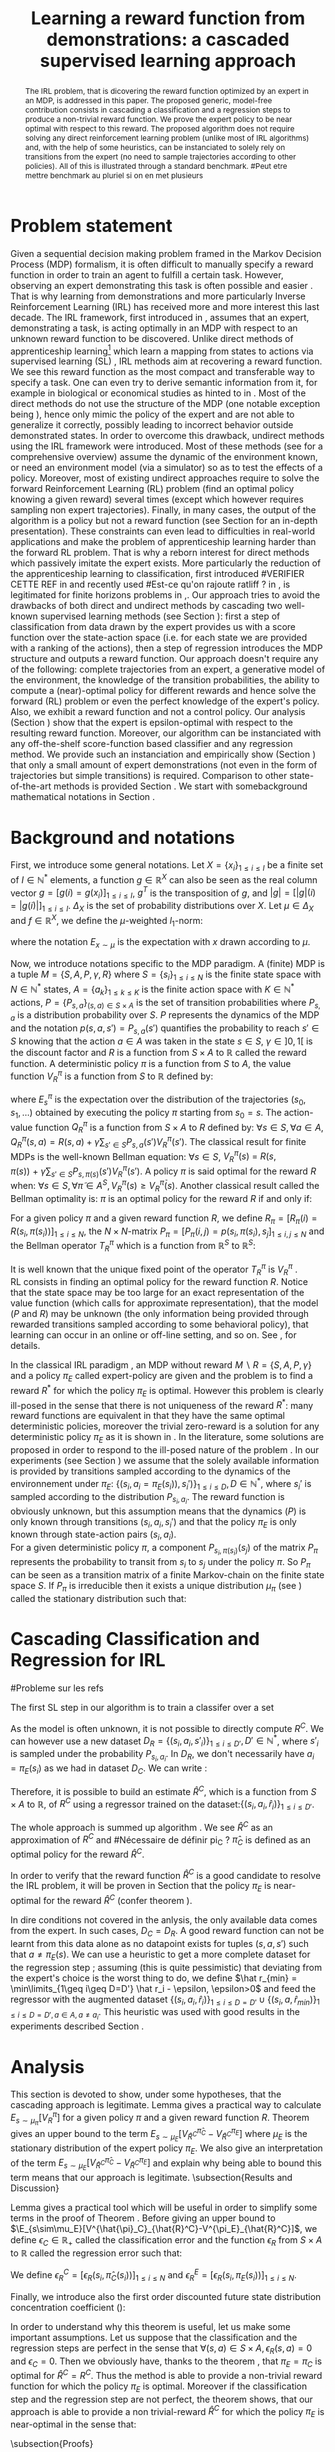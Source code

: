 #+TITLE:Learning a reward function from demonstrations: a cascaded supervised learning approach
#+OPTIONS: toc:nil
#+LaTeX_Header: \usepackage{nips12submit_e,times}
#+LaTeX_Header: \usepackage{makeidx}  % allows for indexgeneration
#+LaTeX_Header: % For figures
#+LaTeX_Header: \usepackage{graphicx} % more modern
#+LaTeX_Header: %\usepackage[latin1]{inputenc}
#+LaTeX_Header: %\usepackage[francais]{babel}
#+LaTeX_Header: \usepackage{subfigure}
#+LaTeX_Header: \usepackage{tabularx}
#+LaTeX_Header: \usepackage{mathtools}
#+LaTeX_Header: \usepackage{amsmath}
#+LaTeX_Header: \usepackage{amssymb}
#+LaTeX_Header: \usepackage{amsthm}
#+LaTeX_Header: \newtheorem{definition}{Definition}
#+LaTeX_Header: \newtheorem{theorem}{Theorem}
#+LaTeX_Header: \newtheorem{lemma}{Lemma}
#+LaTeX_Header: \newtheorem{remark}{Remark}
#+LaTeX_Header: \usepackage{dsfont}
#+LaTeX_Header: \usepackage{algorithm}
#+LaTeX_Header: \usepackage{algorithmic}
#+LaTeX_Header: \usepackage{hyperref}
#+LaTeX_Header: \hypersetup{
#+LaTeX_Header:     colorlinks,%
#+LaTeX_Header:     citecolor=black,%
#+LaTeX_Header:     filecolor=black,%
#+LaTeX_Header:     linkcolor=black,%
#+LaTeX_Header:     urlcolor=black
#+LaTeX_Header: }
#+LaTeX_Header: \mathtoolsset{showonlyrefs=true}
#+LaTeX_Header: \newtheorem{hypo}{Hypothesis}
#+LaTeX_Header: \newcommand{\argmax}{\operatorname*{argmax}}
#+LaTeX_Header: \newcommand{\argmin}{\operatorname*{argmin}}
#+LaTeX_Header: \newcommand{\arginf}{\operatorname*{arginf}}
#+LaTeX_Header: \newcommand{\minp}{\operatorname*{min_+}}
#+LaTeX_Header: \newcommand{\Ker}{\operatorname*{Ker}}
#+LaTeX_Header: \newcommand{\trace}{\operatorname*{trace}}
#+LaTeX_Header: \newcommand{\cov}{\operatorname{cov}}
#+LaTeX_Header: \newcommand{\card}{\operatorname*{Card}}
#+LaTeX_Header: \newcommand{\vect}{\operatorname*{Vect}}
#+LaTeX_Header: \newcommand{\var}{\operatorname{Var}}
#+LaTeX_Header: \newcommand{\diag}{\operatorname{diag}}
#+LaTeX_Header: \newcommand{\erf}{\operatorname{erf}}
#+LaTeX_Header: \newcommand{\bound}{\operatorname*{bound}}
#+LaTeX_Header: \newcommand{\vpi}{\operatorname{VPI}}
#+LaTeX_Header: \newcommand{\gn}{\operatorname{Gain}}
#+LaTeX_Header: \newcommand{\p}{\operatorname{Pr}}
#+LaTeX_Header: \newcommand{\mlp}{\operatorname{MLP}}
#+LaTeX_Header: \newcommand*\tto[2]{\smash{\mathop{\longrightarrow}\limits_{#1}^{#2}}}
#+LaTeX_Header: \newcommand*\ntto[2]{\smash{\mathop{\nrightarrow}\limits_{#1}^{#2}}}
#+LaTeX_Header: \newcommand{\X}{\mathbf{X}}
#+LaTeX_Header: \newcommand{\Q}{\mathbf{Q}}
#+LaTeX_Header: \newcommand{\A}{\mathbf{A}}
#+LaTeX_Header: \newcommand{\Z}{\mathbf{Z}}
#+LaTeX_Header: \newcommand{\Y}{\mathbf{Y}}
#+LaTeX_Header: \newcommand{\E}{\mathbf{E}}
#+LaTeX_Header: \newcommand{\K}{\mathbf{K}}
#+LaTeX_Header: \newcommand{\F}{\mathcal{F}}
#+LaTeX_Header: \newcommand{\R}{\mathbf{R}}
#+LaTeX_Header: \newcommand{\ba}{\mathbf{a}}
#+LaTeX_Header: \newcommand{\bb}{\mathbf{b}}
#+LaTeX_Header: \newcommand{\bc}{\mathbf{c}}
#+LaTeX_Header: \newcommand{\bd}{\mathbf{d}}
#+LaTeX_Header: \newcommand{\be}{\mathbf{e}}
#+LaTeX_Header: \newcommand{\af}{\mathbf{f}}
#+LaTeX_Header: \newcommand{\bg}{\mathbf{g}}
#+LaTeX_Header: \newcommand{\bh}{\mathbf{h}}
#+LaTeX_Header: \newcommand{\bi}{\mathbf{i}}
#+LaTeX_Header: \newcommand{\bj}{\mathbf{j}}
#+LaTeX_Header: \newcommand{\bk}{\mathbf{k}}
#+LaTeX_Header: \newcommand{\bl}{\mathbf{l}}
#+LaTeX_Header: \newcommand{\bm}{\mathbf{m}}
#+LaTeX_Header: \newcommand{\bn}{\mathbf{n}}
#+LaTeX_Header: \newcommand{\bo}{\mathbf{o}}
#+LaTeX_Header: \newcommand{\bp}{\mathbf{p}}
#+LaTeX_Header: \newcommand{\bq}{\mathbf{q}}
#+LaTeX_Header: \newcommand{\br}{\mathbf{r}}
#+LaTeX_Header: \newcommand{\bs}{\mathbf{s}}
#+LaTeX_Header: \newcommand{\bt}{\mathbf{t}}
#+LaTeX_Header: \newcommand{\bu}{\mathbf{u}}
#+LaTeX_Header: \newcommand{\bv}{\mathbf{v}}
#+LaTeX_Header: \newcommand{\bw}{\mathbf{w}}
#+LaTeX_Header: \newcommand{\bx}{\mathbf{x}}
#+LaTeX_Header: \newcommand{\by}{\mathbf{y}}
#+LaTeX_Header: \newcommand{\bz}{\mathbf{z}}
#+LaTeX_Header: \newcommand{\ma}{\mathbf{A}}
#+LaTeX_Header: \newcommand{\mb}{\mathbf{B}}
#+LaTeX_Header: \newcommand{\mc}{\mathbf{C}}
#+LaTeX_Header: \newcommand{\md}{\mathbf{D}}
#+LaTeX_Header: \newcommand{\me}{\mathbf{E}}
#+LaTeX_Header: \newcommand{\mf}{\mathbf{F}}
#+LaTeX_Header: \newcommand{\mg}{\mathbf{G}}
#+LaTeX_Header: \newcommand{\mh}{\mathbf{H}}
#+LaTeX_Header: \newcommand{\mi}{\mathbf{I}}
#+LaTeX_Header: \newcommand{\mj}{\mathbf{J}}
#+LaTeX_Header: \newcommand{\mk}{\mathbf{K}}
#+LaTeX_Header: \newcommand{\ml}{\mathbf{L}}
#+LaTeX_Header: \newcommand{\mm}{\mathbf{M}}
#+LaTeX_Header: \newcommand{\mn}{\mathbf{N}}
#+LaTeX_Header: \newcommand{\mo}{\mathbf{O}}
#+LaTeX_Header: \newcommand{\Mp}{\mathbf{P}}
#+LaTeX_Header: \newcommand{\mq}{\mathbf{Q}}
#+LaTeX_Header: \newcommand{\mr}{\mathbf{R}}
#+LaTeX_Header: \newcommand{\ms}{\mathbf{S}}
#+LaTeX_Header: \newcommand{\mt}{\mathbf{T}}
#+LaTeX_Header: \newcommand{\Mu}{\mathbf{U}}
#+LaTeX_Header: \newcommand{\mv}{\mathbf{V}}
#+LaTeX_Header: \newcommand{\mw}{\mathbf{W}}
#+LaTeX_Header: \newcommand{\mx}{\mathbf{X}}
#+LaTeX_Header: \newcommand{\my}{\mathbf{Y}}
#+LaTeX_Header: \newcommand{\mz}{\mathbf{Z}}
#+LaTeX_Header: \newcommand{\tphi}{\tilde{\Phi}}
#+LaTeX_Header: \newcommand{\espace}{\text{ }}
#+LaTeX_Header: \newcommand{\x}{\mathbf{x}}
#+LaTeX_Header: \newcommand{\s}{\mathbf{s}}
#+LaTeX_Header: \newcommand{\n}{\mathbf{n}}
#+LaTeX_Header: \newcommand{\y}{\mathbf{y}}
#+LaTeX_Header: \newcommand{\I}{\mathbf{I}}
#+LaTeX_Header: \newcommand{\rr}{\mathbf{r}}
#+LaTeX_Header: \newcommand{\0}{\mathbf{0}}
#+LaTeX_Header: \newcommand{\1}{\mathbf{1}}
#+LaTeX_Header: \newcommand{\am}{{\mathcal{A}_m}}
#+LaTeX_Header: \newcommand{\amj}{{\mathcal{A}_m^{+j}}}
#+LaTeX_Header: \newcommand{\sgn}{\operatorname{sgn}}
#+LaTeX_Header: \title{Learning a reward function from demonstrations: a cascaded supervised
#+LaTeX_Header: learning approach}
#+LaTeX_Header: \author{Edouard Klein$^{1,2}$\\
#+LaTeX_Header:  1. ABC Team\\
#+LaTeX_Header:  LORIA-CNRS, France.
#+LaTeX_Header: \And Bilal Piot$^{2}$\\
#+LaTeX_Header:  2. Supélec-Metz Campus\\
#+LaTeX_Header:  MaLIS Research group, France\\
#+LaTeX_Header: \And Matthieu Geist$^1$\\
#+LaTeX_Header: \texttt{prenom.nom@supelec.fr}\\
#+LaTeX_Header: \And Olivier Pietquin$^{2,3}$\\
#+LaTeX_Header: 3. UMI 2958 CNRS\\
#+LaTeX_Header: GeorgiaTech, France
#+LaTeX_Header: }
#+LaTeX_Header: 
#+LaTeX_Header: % The \author macro works with any number of authors. There are two commands
#+LaTeX_Header: % used to separate the names and addresses of multiple authors: \And and \AND.
#+LaTeX_Header: %
#+LaTeX_Header: % Using \And between authors leaves it to \LaTeX{} to determine where to break
#+LaTeX_Header: % the lines. Using \AND forces a linebreak at that point. So, if \LaTeX{}
#+LaTeX_Header: % puts 3 of 4 authors names on the first line, and the last on the second
#+LaTeX_Header: % line, try using \AND instead of \And before the third author name.
#+LaTeX_Header: 
#+LaTeX_Header: \newcommand{\fix}{\marginpar{FIX}}
#+LaTeX_Header: \newcommand{\new}{\marginpar{NEW}}
#+LaTeX_Header: 
#+LaTeX_Header: 


#+begin_abstract
The IRL problem, that is dicovering the reward function optimized by an expert in an MDP, is addressed in this paper. The proposed generic, model-free contribution consists in cascading a classification and a regression steps to produce a non-trivial reward function. We prove the expert policy to be near optimal with respect to this reward. The proposed algorithm does not require solving any direct reinforcement learning problem (unlike most of IRL algorithms) and, with the help of some heuristics, can be instanciated to solely rely on transitions from the expert (no need to sample trajectories according to other policies). All of this is illustrated through a standard benchmark.
#Peut etre mettre benchmark au pluriel si on en met plusieurs
#+end_abstract
* Problem statement
#+begin_comment
  - [X] RL is getting a policy from a reward
  - [X] But defining a good reward can be difficult
  - [X] An expert that intuitively optimizes a good reward may provide a solution to this problem
  - [X] One can try to imitate an expert. Some people call it Learnign from demonstration.
  - [X] One can more precisely try to imitate the expert's policy in an MDP (apprenticeship learning)
  - [X] We do IRL because we want to extract the reward function (biological or economicakl nspiration, succinct description of a task, transfer learning)
  - [X] IRL has been seen as a way to do apprenticeshipe learning
  - [X] Our algorithm begins like an apprenticeship learning algorithm by using a score function based classifier to imitate the expert
  - [X] But we introduce the structure of the MDP in a second supervised learning step, namely a regression step.
  - [X] The whole algorithm has some interesting properties (better than others)
  - [X] The reward has some properties (analysis)
  - [X] With some heuristics as illustrated in the experiment, we even have more properties (better than others)
This reward function is seen as the most succinct description of the task, allowing for task transfer from the expert to an agent with potentially different abilities. 
#+end_comment

Given a sequential decision making problem framed in the Markov Decision Process (MDP) formalism, it is often difficult to manually specify a reward function in order to train an agent to fulfill a certain task. However, observing an expert demonstrating this task is often possible and easier \cite{russell1998learning}. That is why learning from demonstrations and more particularly Inverse Reinforcement Learning (IRL) has received more and more interest this last decade. The IRL framework, first introduced in \cite{russell1998learning,ng2000algorithms}, assumes that an expert, demonstrating a task, is acting optimally in an MDP with respect to an unknown reward function to be discovered. Unlike direct methods of apprenticeship learning[fn:: The definition of apprenticeship learning we use is a restriction of learning from demonstration to MDP settings, where the output of the algorithm is a control policy.] which learn a mapping from states to actions via supervised learning (SL) \cite{atkeson1997robot,pomerleau1989alvinn}, IRL methods aim at recovering a reward function. We see this reward function as the most compact and transferable way to specify a task. One can even try to derive semantic information from it, for example in biological or economical studies as hinted to in \cite{russell1998learning}.
Most of the direct methods do not use the structure of the MDP (one notable exception being \cite{melo2010learning}), hence only mimic the policy of the expert and are not able to generalize it correctly, possibly leading to incorrect behavior outside demonstrated states.
In order to overcome this drawback, undirect methods using the IRL framework \cite{abbeel2004apprenticeship} were introduced. Most of these methods (see \cite{neu2009training} for a comprehensive overview) assume the dynamic of the environment known, or need an environment model (via a simulator) so as to test the effects of a policy. Moreover, most of existing undirect approaches require to solve the forward Reinforcement Learning (RL) problem (find an optimal policy knowing a given reward) several times (except  \cite{boularias2011relative} which however requires sampling non expert trajectories).
Finally, in many cases, the output of the algorithm is a policy but not a reward function (see Section \ref{section: related work} for an in-depth presentation). These constraints can even lead to difficulties in real-world applications and make the problem of apprenticeship learning harder than the forward RL problem. That is why a reborn interest for direct methods which passively imitate the expert exists. More particularly the reduction of the apprenticeship learning to classification, first introduced 
#VERIFIER CETTE REF
in \cite{zadrozny2003cost}
and recently used 
#Est-ce qu'on rajoute ratliff ?
in \cite{melo2010learning}, is legitimated for finite horizons problems in \cite{syed2010reduction},\cite{ross2010efficient}.
Our approach tries to avoid the drawbacks of both direct and undirect methods by cascading two well-known supervised learning methods (see Section \ref{section: Cascading}): first a step of classification from data drawn by the expert provides us with a score function over the state-action space (i.e. for each state we are provided with a ranking of the actions), then a step of regression introduces the MDP structure and outputs a reward function.
Our approach doesn't require any of the following: complete trajectories from an expert, a generative model of the environment, the knowledge of the transition probabilities, the ability to compute a (near)-optimal policy for different rewards and hence solve the forward (RL) problem or even the perfect knowledge of the expert's policy. Also, we exhibit a reward function and not a control policy. Our analysis (Section \ref{section: Analysis}) show that the expert is epsilon-optimal with respect to the resulting reward function. Moreover, our algorithm can be instanciated with any off-the-shelf score-function based classifier and any regression method. We provide such an instanciation and empirically show (Section \ref{section: experiments}) that only a small amount of expert demonstrations (not even in the form of trajectories but simple transitions) is required. Comparison to other state-of-the-art methods is provided Section \ref{section: related work}. We start with somebackground mathematical notations in Section \ref{section: background}.

* Background and notations
  \label{section: background}
First, we introduce some general notations. Let $X=\{x_i\}_{1\leq i \leq I}$ be a finite set of $I\in\mathbb{N}^*$ elements, a function $g\in\mathbb{R}^X$ can also be seen as the real column vector $g=[g(i)=g(x_i)]_{1\leq i \leq I}$, $g^T$ is the transposition of $g$, and $|g|=[|g|(i)=|g(i)|]_{1\leq i \leq I}$.
$\Delta_X$ is the set of probability distributions over $X$. Let $\mu\in\Delta_X$ and $f\in\mathbb{R}^X$, we define the $\mu$-weighted $l_1$-norm:
\begin{equation}
\|f\|_{\mu,1}=\sum_{x\in X}\mu(x)|f(x)|=E_{x\sim\mu}[|f(x)|]=\mu^T|f|,
\end{equation}
where the notation $E_{x\sim\mu}$ is the expectation with $x$ drawn according to $\mu$.

Now, we introduce notations specific to the MDP paradigm. A (finite) MDP \cite{puterman1994markov} is a tuple $M=\{S,A,P,\gamma,R\}$ where $S=\{s_i\}_{1\leq i \leq N}$ is the finite state space with $N\in\mathbb{N}^*$ states, $A=\{a_k\}_{1\leq k \leq K}$ is the finite action space with $K\in\mathbb{N}^*$ actions, $P=\{P_{s,a}\}_{(s,a)\in S\times A}$ is the set of transition probabilities where $P_{s,a}$ is a distribution probability over $S$. $P$ represents the dynamics of the MDP and the notation $p(s,a,s')=P_{s,a}(s')$ quantifies the probability to reach $s'\in S$ knowing that the action $a \in A$ was taken in the state $s\in S$, $\gamma\in]0,1[$ is the discount factor and $R$ is a function from $S\times A$ to $\mathbb{R}$ called the reward function. A deterministic policy $\pi$ is a function from $S$ to $A$, the value function $V^\pi_R$ is a function from $S$ to $\mathbb{R}$ defined by:
\begin{equation}
V^\pi_R(s)=E^\pi_s[\sum_{t=0}^{+\infty}\gamma^tR(s_t,\pi(s_t))], \forall s \in S,
\end{equation}
where $E^\pi_s$ is the expectation over the distribution of the trajectories $(s_0,s_1,\dots)$ obtained by executing the policy $\pi$ starting from $s_0=s$.
The action-value function $Q^\pi_R$ is a function from $S\times A$ to $R$ defined by: $\forall s\in S, \forall a\in A$, $Q^{\pi}_R(s,a)=R(s,a)+\gamma\sum_{s'\in S}P_{s,a}(s')V^{\pi}_R(s')$. The classical result for finite MDPs is the well-known Bellman equation: $\forall s\in S$, $V^{\pi}_R(s)~=~R(s,\pi(s))~+~\gamma\sum_{s'\in S}P_{s,\pi(s)}(s')V^{\pi}_R(s')$.
A policy $\pi$ is said optimal for the reward $R$ when:
$\forall s\in S, \forall \tilde{\pi}\in A^{S}, V^{\pi}_R(s)\geq V^{\tilde{\pi}}_R(s)$.
Another classical result called the Bellman optimality is: $\pi$ is an optimal policy for the reward $R$ if and only if:
\begin{equation}
\label{equation:Qoptimal}
\forall s\in S, \pi(s)\in\argmax_{a\in A} Q^\pi_R(s,a).
\end{equation}
For a given policy $\pi$ and a given reward function $R$, we define $R_\pi=[R_\pi(i)=R(s_i,\pi(s_i))]_{1\leq i \leq N}$, the $N\times N$-matrix $P_\pi=[P_\pi(i,j)=p(s_i,\pi(s_i),s_j]_{1\leq i,j \leq N}$ and the Bellman operator $T^\pi_R$ which is a function from $\mathbb{R}^S$ to $\mathbb{R}^S$:
\begin{equation}
\forall V\in\mathbb{R}^S, T^\pi_RV=R_\pi+\gamma P_\pi V.
\end{equation}
It is well known that the unique fixed point of the operator $T^\pi_R$ is  $V^\pi_R$ \cite{puterman1994markov}.\\
RL consists in finding an optimal policy for the reward function $R$. Notice that the state space may be too large for an exact representation of the value function (which calls for approximate
representation), that the model ($P$ and $R$) may be unknown (the only information being provided through rewarded transitions sampled according
to some behavioral policy), that learning can occur in an online or off-line setting, and so on. See \cite{bertsekas2001dynamic},\cite{sutton1998reinforcement} for details.

In the classical IRL paradigm \cite{ng2000algorithms}, an MDP without reward $M\backslash R =\{S,A,P,\gamma\}$ and a policy $\pi_E$ called expert-policy are given and the problem is to find
a reward $R^*$ for which the policy $\pi_E$ is optimal. However this problem is clearly ill-posed in the sense that there is not uniqueness of the reward $R^*$: many reward functions are equivalent in that they have the same optimal deterministic policies, moreover the trivial zero-reward is a solution for any deterministic policy $\pi_E$ as it is shown in \cite{ng2000algorithms}. In the literature, some solutions are proposed in order to respond to the ill-posed nature of the problem \cite{ng2000algorithms,ziebart2008maximum,boularias2011relative}.
In our experiments (see Section \ref{section: experiments}) we assume that the solely available information is provided by transitions sampled according to the dynamics of the environnement under $\pi_E$: $\{(s_i,a_i=\pi_E(s_i)),s_i')\}_{1\leq i \leq D}, D\in\mathbb{N}^*$,
where $s_i'$ is sampled according to the distribution $P_{s_i,a_i}$.
The reward function is obviously unknown, but this assumption means that the dynamics ($P$) is only known through transitions $(s_i, a_i, s_i')$ and that the
policy $\pi_E$ is only known through state-action pairs $(s_i, a_i)$.\\
For a given deterministic policy $\pi$, a component $P_{s_i,\pi(s_i)}(s_j)$ of the matrix $P_\pi$ represents the probability to transit from $s_i$ to $s_j$ under the policy $\pi$. So $P_\pi$ can be seen as a transition matrix of a finite Markov-chain on the finite state space $S$. If $P_\pi$ is irreducible then it exists a unique distribution $\mu_\pi$ (see \cite{baldi2000martingales}) called the stationary distribution such that:
\begin{equation}
\label{equation: stationarity}
\mu_\pi^T=\mu_\pi^T P_\pi.
\end{equation}
\label{section: background}
* Cascading Classification and Regression for IRL
\label{section: Cascading}
#Probleme sur les refs
# rajouter les refs quand on présente les différents types de classifieurs
#+begin_comment
    - [X] Data set
    - [X] Decision rule
      - [X] Examples
    - [X] pi_C
#+end_comment
The first SL step in our algorithm is to train a classifer over a set 
\begin{equation}
\label{equation:data}
D_C=\{(s_i,a_i=\pi_E(s_i)),s'_i)\}_{1\leq i \leq D}, D\in\mathbb{N}^*,
\end{equation} where $s'_{i}$ is sampled according to the distribution $P_{s_{i},a_{i}}$. The actions $a_i$ are seen as labels for the inputs $s_i$. We restrict ourselves to the use of score-function based classifiers for which the classification rule is of the form $\forall s \in S, \pi_C(s) \in \arg\max_{a\in A} q(s,a)$. Most classifiers, from $k$-nearest neighboors to multi-class-SVMs and structured margin approaches, fall into this category. The classification rule of this broad range of classifiers can be seen as a deterministic policy. After noticing the similarity between the definition of $\pi_C$ and equation \eqref{equation:Qoptimal}, it is easy and natural to identify the score function $q:S\times A \rightarrow \mathbb{R}$ with a state-action value function with respect to a certain reward function $R^C$ for which $\pi_C$ is an optimal policy (proven in Section \ref{section: Analysis}) :
\begin{equation}
\forall i\in \{1,\dots,D'\}, R^C(s_{i},a_{i})=\sum_{s'\in S}p(s_{i},a_{i},s')[q(s_{i},a_{i})-\gamma q(s',\pi_C(s'))].
\end{equation}

As the model is often unknown, it is not possible to directly compute $R^C$. We can however use a new dataset $D_R=\{(s_{i},a_{i},s'_{i})\}_{1\leq i \leq D'}, D'\in\mathbb{N}^*$, where $s'_{i}$ is sampled under the probability $P_{s_{i},a_{i}}$. In $D_R$, we don't necessarily have $a_i = \pi_E(s_i)$ as we had in dataset $D_C$. We can write :
\begin{equation}
\label{ri.def}
 \forall i\in \{1,\dots,D'\},\hat{r}_i=q(s_{i},a_{i})-\gamma q(s'_{i},\pi_C(s'_{i})).
\end{equation}
Therefore, it is possible to build an estimate $\hat{R}^C$, which is a function from $S\times A$ to $\mathbb{R}$, of $R^C$ using a regressor trained on the dataset:$\{(s_{i},a_{i},\hat{r}_i)\}_{1\leq i \leq D'}$.

The whole approach is summed up algorithm \ref{algo:cascading}. We see $\hat{R}^C$ as an approximation of $R^C$ and 
#Nécessaire de définir pi_C ?
$\hat\pi_{C}$ is defined as an optimal policy for the reward $\hat{R}^C$.
#
In order to verify that the reward function $\hat{R}^C$ is a good candidate to resolve the IRL problem, it will be proven in Section \ref{section: Analysis} that the policy $\pi_E$ is near-optimal for the reward $\hat{R}^C$ (confer theorem \ref{theorem : results}).

\begin{algorithm}%[H]
    %\small
  \caption{Cascading IRL algorithm}
  \label{algo:cascading}
  \emph{\textbf{Given}} a training set $D_C=\{(s_i,a_i=\pi_E(s_i)),s'_i)\}_{1\leq i \leq D}$ and another training set $D_R=\{(s_{i},a_{i},s'_{i})\}_{1\leq i \leq D'}$\;\\
  \emph{\textbf{Train}} a score function-based classifier on $D_C$, obtaining decision rule $\pi_C$ and score function $q:S\times A \rightarrow \mathbb R$\;\\
  \emph{\textbf{Learn}} a reward function $\hat R^C$ from the dataset $\{(s_{i},a_{i},\hat{r}_i)\}_{1\leq i \leq D'}$, $\forall (s_i,a_i,s'_i) \in D_R,\hat{r}_i=q(s_{i},a_{i})-\gamma q(s'_{i},\pi_C(s'_{i}))$\;\\
  \emph{\textbf{Output}} the reward function $\hat R^{C}$ \;
\end{algorithm}

#+begin_comment
    - [X] R_C
    - [ ] Injection eq.1
    - [ ] ^r_i
    - [ ] min_i r_i (heuristics)
    - [ ] complete algorithm
#+end_comment
    In dire conditions not covered in the anlysis, the only available data comes from the expert. In such cases, $D_C = D_R$. A good reward function can not be learnt from this data alone as no datapoint exists for tuples $(s,a,s')$ such that $a \neq \pi_E(s)$. We can use a heuristic to get a more complete dataset for the regression step ; assuming (this is quite pessimistic) that deviating from the expert's choice is the worst thing to do, we define $\hat r_{min} = \min\limits_{1\geq i\geq D=D'} \hat r_i - \epsilon, \epsilon>0$ and feed the regressor with the augmented dataset $\{(s_{i},a_{i},\hat{r}_i)\}_{1\leq i \leq D=D'} \cup \{(s_{i},a,\hat{r}_{min})\}_{1\leq i \leq D=D',a\in A,a\neq a_i}$.
This heuristic was used with good results in the experiments described Section \ref{section: experiments}.
* Analysis
\label{section: Analysis}
This section is devoted to show, under some hypotheses, that the cascading approach is legitimate. Lemma \ref{lemma: calculs V}  gives a practical way to calculate $E_{s\sim\mu_\pi}[V^\pi_R]$ for a given policy $\pi$ and a given reward function $R$. Theorem \ref{theorem : results}  gives an upper bound to the term $E_{s\sim\mu_E}[V^{\hat{\pi}_C}_{\hat{R}^C}-V^{\pi_E}_{\hat{R}^C}]$ where $\mu_E$ is the stationary distribution of the expert policy $\pi_E$. We also give an interpretation of the term $E_{s\sim\mu_E}[V^{\hat{\pi}_C}_{\hat{R}^C}-V^{\pi_E}_{\hat{R}^C}]$ and explain why being able to bound this term means that our approach is legitimate.
\subsection{Results and Discussion}
\begin{lemma}
\label{lemma: calculs V}
Let $\{S,A,P,\gamma,R\}$ be a finite MDP and $\pi$ a deterministic policy.
If $P_\pi$ is irreducible, then $E_{s\sim\mu_\pi}[V^\pi_R]=\mu_\pi^TV^\pi_R=\frac{1}{1-\gamma}\mu_\pi^TR_\pi$.
\end{lemma}
Lemma \ref{lemma: calculs V} gives a practical tool which will be useful in order to simplify some terms in the proof of Theorem \ref{theorem : results}.
Before giving an upper bound to $\E_{s\sim\mu_E}[V^{\hat{\pi}_C}_{\hat{R}^C}-V^{\pi_E}_{\hat{R}^C}]$, we define $\epsilon_C\in\mathbb{R}_+$ called the classification error and the function $\epsilon_R$ from $S\times A$ to $\mathbb{R}$ called the regression error such that:
\begin{align}
&\epsilon_C=\sum_{s\in S}\mu_{E}(s)\mathds{1}_{\{\pi_C(s)\neq\pi_E(s)\}}=E_{s \sim \mu_E}[\mathds{1}_{\{\pi_C(s)\neq\pi_E(s)\}}],
\\
&\forall a\in A, \forall s\in S, \epsilon_R(s,a)=\hat{R}^C(s,a)-R^C(s,a).
\end{align}
We define $\epsilon^C_R=[\epsilon_R(s_i,\hat{\pi}_C(s_i))]_{1\leq i \leq N}$ and $\epsilon^E_R=[\epsilon_R(s_i,\pi_E(s_i))]_{1\leq i \leq N}$.
\begin{remark}
One can notice that the classification error is defined thanks to the expectation $E_{s \sim \mu_E}$. In the classical framework of classification, the data $\{s_i,a_i=\pi_E(s_i)\}_{1\leq i \leq D}$ are generated independently according to a distribution $\mu_{\text{Data}}$ over $S$ and hence the classical classification error must be $\epsilon_C=E_{s \sim \mu_{\text{Data}}}[\mathds{1}_{\{\pi_C(s)\neq\pi_E(s)\}}]$.
Then one can suppose that our data $\{s_i,a_i=\pi_E(s_i)\}_{1\leq i \leq D}$ are generated independently thanks to $\mu_E$ but this assumption is quite strong and non-realistic.
However it is often the case that the data provided by the expert are trajectories. In that case ,if $P_{\pi_E}$ is irreducible , the rate of convergence of the data distribution
to the stationary distribution is at least exponential (this is the Doeblin theorem see \cite{baldi2000martingales}). It allows us to suppose that the data $\{s_i,a_i=\pi_E(s_i)\}_{1\leq i \leq D}$ are generated under $\mu_E$.
\end{remark}
Finally, we introduce also the first order discounted future state distribution concentration coefficient (\cite{MunosSIAM07}):
\begin{equation}
C_1=(1-\gamma)\sum_{t\geq0}\gamma^tc(t), \text{ with } c(t)=\max_{\pi_1,\dots,\pi_t,s}\frac{(\mu_E^TP_{\pi_1}\dots P_{\pi_t})(s)}{\mu_E(s)}.
\end{equation}
\begin{theorem}
\label{theorem : results}
Let $\{S,A,P,\gamma\}$ be a finite MDP without reward and $\pi_E$ an expert policy.
The notations $q$, $\pi_C$, $\hat{\pi}_C$, $\hat{R}^C$ are introduced in the Section \ref{section: Cascading}.
If $P_{\pi_E}$ is irreducible, then $\mu_E$ is the stationary distribution of $\pi_E$ and:
\begin{enumerate}
\item $\pi_C$ is optimal for the reward $R^C$.
\item $0\leq E_{s\sim\mu_E}[V^{\pi_C}_{R^C}(s)-V^{\pi_E}_{R^C}(s)]\leq\frac{\epsilon_C\max_{s\in S}(q(s,\pi_C(s))-\min_{a\in A}q(s,a))}{1-\gamma}$.
\item $0 \leq E_{s\sim\mu_E}[V^{\hat{\pi}_C}_{\hat{R}^C}(s)-V^{\pi_E}_{\hat{R}^C}(s)]\leq \frac{\epsilon_C\max_{s\in S}(q(s,\pi_C(s))-\min_{a\in A}q(s,a))+\|\epsilon^E_R\|_{\mu_E,1}+C_1\|\epsilon^C_R\|_{\mu_E,1}}{1-\gamma}$.
\end{enumerate}
\end{theorem}
In order to understand why this theorem is useful, let us make some important assumptions. Let us suppose that the classification and the regression steps are perfect in the sense that $\forall (s,a)\in S\times A,\epsilon_R(s,a)=0$ and $\epsilon_C=0$. Then we obviously have, thanks to the theorem \ref{theorem : results}, that $\pi_E=\pi_C$ is optimal for $\hat{R}^C=R^C$. Thus the method is able to provide a non-trivial reward function for which the policy $\pi_E$ is optimal. Moreover if the classification step and the regression step are not perfect, the theorem \ref{theorem : results} shows, that our approach is able to provide a non trivial-reward $\hat{R}^C$ for which the policy $\pi_E$ is near-optimal in the sense that:
\begin{equation}
0 \leq E_{s \sim \mu_E}[V^{\hat{\pi}_C}_{\hat{R}^C}(s)-V^{\pi_E}_{\hat{R}^C}(s)]\leq \mathcal{O}(\frac{\epsilon_C+ \|\epsilon^C_R\|_{\mu_E,1}+\|\epsilon^E_R\|_{\mu_E,1}}{1-\gamma})
\end{equation}
\begin{remark}
It is important to be clear about this result. If the only available data are provided by equation \eqref{equation:data}, it is possible to control
$\epsilon_C$ and $\|\epsilon^E_R\|_{\mu_E,1}$ because these errors depend only on the expert policy $\pi_E$. However it is not possible to control the error $\|\epsilon^C_R\|_{\mu_E,1}$
because it depends on the policy $\hat{\pi}_C$ which can be different from the expert policy and hence do not appear in the available data \eqref{equation:data}. However
it will be possible to obtain a control on the term $\|\epsilon^C_R\|_{\mu_E,1}$ if the data used for the regression are $D_R=\{(s_i,a_i,s'_i)\}_{1\leq i \leq D'}$, where $(s_{i},a_{i})$ are uniformly chosen on the set $S\times A$ or sampled from other policies than the expert. So, theoretically an easy way to be sure
to control the error $\|\epsilon^C_R\|_{\mu_E,1}$ is to be able to give a data set for the regression which is sampled from the expert policy and other policies (and more particularly $\hat{\pi}_C$). But we give examples, see Section \ref{section: experiments}, where the regression data set given by the equation \eqref{equation:data} is sufficient to obtain good results.
A possible argument to explain the fact that classification-regression still works when $D_C=D_R$, is that $\hat{\pi}_C$ must not be so different than $\pi_E$. 
\end{remark}
\subsection{Proofs}
\begin{proof}[Lemma \ref{lemma: calculs V}]
Here, we use equation \eqref{equation: stationarity}
\begin{align}
E_{s\sim\mu_\pi}[V^\pi_R]=\mu_\pi^TV^\pi_R&=\mu_\pi^T(R_\pi+\gamma P_\pi V^\pi_R)=\mu_\pi^TR_\pi+ \gamma\mu_\pi^TP_\pi V^\pi_R,
\\
&=\mu_\pi^TR_\pi+ \gamma\mu_\pi^TV^\pi_R=\frac{1}{1-\gamma}\mu_\pi^TR_\pi.
\end{align}
\end{proof}
\begin{proof}[Theorem \ref{theorem : results}]
In order to prove the three results of the theorem \ref{theorem : results}, let us introduce the function $R_E$ from $S\times A$ to $\mathbb{R}$ such that:
\begin{equation}
\forall a \in A, \forall s\in S, R^E(s,a)=q(s,a)-\gamma\sum_{s'\in S}p(s,a,s')q(s',\pi_E(s')).
\end{equation}
The first step is to show that: $\forall s\in S, q(s,\pi_C(s))=V^{\pi_C}_{R^C}(s)$ and $\forall s\in S, q(s,\pi_E(s))=V^{\pi_E}_{R^E}(s)$.

This is quite straightforward because $q_{\pi_E}=[q(s,\pi_E(s))]_{1\leq i\leq N}$ is the fixed point of the operator $T^{\pi_E}_{R^E}$ and  $q_{\pi_C}=[q(s,\pi_C(s))]_{1\leq i\leq N}$ is the fixed point of the operator $T^{\pi_C}_{R^C}$:
\begin{align}
T^{\pi_E}_{R^E}(q_{\pi_E})&=R^E_{\pi_E}+\gamma P_{\pi_E}q_{\pi_E},
\\
&=q_{\pi_E}-\gamma P_{\pi_E}q_{\pi_E}+\gamma P_{\pi_E}q_{\pi_E}=q_{\pi_E}.
\end{align}
With the same calculus, we show that $T^{\pi_C}_{R^C}(q_{\pi_C})=q_{\pi_E}$.
Moreover it is clear that $\forall s\in S,\forall a\in A, q(s,a)=Q^{\pi_C}_{R^C}(s,a)$ and as $R^C(s,a)=q(s,a)-\gamma\sum_{s'\in S}p(s,a,s')q(s',\pi_C(s'))$:
\begin{align}
\forall s\in S,\forall a\in A, Q^{\pi_C}_{R^C}(s,a)&=R^C(s,a)+\gamma\sum_{s'\in S}p(s,a,s')V^{\pi_C}_{R^C}(s'),
\\
&=R^C(s,a)+\gamma\sum_{s'\in S}p(s,a,s')q(s',\pi_C(s'))
\\
&=q(s,a).
\end{align}
So $\forall s\in S,\forall a\in A, q(s,a)=Q^{\pi_C}_{R^C}(s,a)$ and as $\forall s\in S, \pi_C(s)\in\argmax_{a\in A}q(s,a)$, $\pi_C$ is optimal for the reward $R^C$ via equation \eqref{equation:Qoptimal}, which implies $E_{s\sim\mu_E}[V^{\pi_C}_{R^C}(s)-V^{\pi_E}_{R^C}(s)] \geq 0$.
Now let us prove that:
\begin{equation}
E_{s\sim\mu_E}[V^{\pi_C}_{R^C}(s)-V^{\pi_E}_{R^C}(s)]=\mu_E^T(V^{\pi_C}_{R^C}-V^{\pi_E}_{R^C})\leq\frac{\epsilon_C\max_{s\in S}(q(s,\pi_C(s))-\min_{a\in A}q(s,a))}{1-\gamma}.
\end{equation}
Indeed:
\begin{equation}
\mu_E^T(V^{\pi_C}_{R^C}-V^{\pi_E}_{R^C})=\mu_E^T(V^{\pi_C}_{R^C}-V^{\pi_E}_{R^E}+V^{\pi_E}_{R^E}-V^{\pi_E}_{R^C}).
\end{equation}
And $\mu_E^T(V^{\pi_C}_{R^C}-V^{\pi_E}_{R^E})$ is such that:
\begin{align}
\mu_E^T(V^{\pi_C}_{R^C}-V^{\pi_E}_{R^E})&=\sum_{s\in S}\mu_E(s)[V^{\pi_C}_{R^C}(s)-V^{\pi_E}_{R^E}(s)],
\\
&=\sum_{s\in S}\mu_E(s)[q(s,\pi_C(s))-q(s,\pi_E(s))]\mathds{1}_{\{\pi_C(s)\neq\pi_E(s)\}},
\\
&\leq\epsilon_C\max_{s\in S}(q(s,\pi_C(s))-\min_{a\in A}q(s,a)).
\end{align}
It remains to deal with the term $\mu_E^T(V^{\pi_E}_{R^E}-V^{\pi_E}_{R^C})$ using the fact that $\mu_E^TP_{\pi_E}=\mu_E^T$ and Lemma \ref{lemma: calculs V}:
\begin{align}
\mu_E^T(V^{\pi_E}_{R^E}-V^{\pi_E}_{R^C})&=\frac{1}{1-\gamma}\mu_E^T(R^E_{\pi_E}-R^C_{\pi_E}),
\\
&=\frac{1}{1-\gamma}\mu_E^T(\gamma P_{\pi_E}q_{\pi_C}-\gamma P_{\pi_E}q_{\pi_E}),
\\
&=\frac{\gamma}{1-\gamma}\sum_{s\in S}\mu_E(s)[q(s,\pi_C(s))-q(s,\pi_E(s))]\mathds{1}_{\{\pi_C(s)\neq\pi_E(s)\}},
\\
&\leq\frac{\gamma}{1-\gamma}\epsilon_C\max_{s\in S}(q(s,\pi_C(s))-\min_{a\in A}q(s,a)).
\end{align}
Finally:
\begin{equation}
\mu_E^T(V^{\pi_C}_{R^C}-V^{\pi_E}_{R^C})=\mu_E^T(V^{\pi_C}_{R^C}-V^{\pi_E}_{R^E}+V^{\pi_E}_{R^E}-V^{\pi_E}_{R^C})\leq\frac{\epsilon_C\max_{s\in S}(q(s,\pi_C(s))-\min_{a\in A}q(s,a))}{1-\gamma}.
\end{equation}
In order to finish the proof it remains to show that:
\begin{equation}
0 \leq \mu_E^TV^{\hat{\pi}_C}_{\hat{R}^C}-\mu_E^TV^{\pi_E}_{\hat{R}^C}\leq \frac{\epsilon_C\max_{s\in S}(q(s,\pi_C(s))-\min_{a\in A}q(s,a))+C_1\|\epsilon^C_R\|_{\infty}+\|\epsilon^E_R\|_{\infty}}{1-\gamma}.
\end{equation}
As $\hat\pi_C$ is optimal for $\hat R^C$, we get $\mu_E^TV^{\hat{\pi}_C}_{\hat{R}^C}-\mu_E^TV^{\pi_E}_{\hat{R}^C}\geq 0$. We also notice that:
\begin{equation}
\mu_E^T(V^{\hat{\pi}_C}_{\hat{R}^C}-V^{\pi_E}_{\hat{R}^C})=\mu_E^T(V^{\hat{\pi}_C}_{\hat{R}^C}-V^{\hat{\pi}_C}_{R^C}+V^{\hat{\pi}_C}_{R^C}-V^{\pi_E}_{R^C}+V^{\pi_E}_{R^C}-V^{\pi_E}_{\hat{R}^C}).
\end{equation}
It is very easy to see that:$\mu_E^T(V^{\hat{\pi}_C}_{\hat{R}^C}-V^{\hat{\pi}_C}_{R^C})\leq\frac{C_1\|\epsilon^E_C\|_{\mu_E,1}}{1-\gamma}$ and $\mu_E^T(V^{\pi_E}_{R^C}-V^{\pi_E}_{\hat{R}^C})\leq\frac{\|\epsilon^E_R\|_{\mu_E,1}}{1-\gamma}$.

Indeed via the definition of $C_1$ ($I$ is the identity matrix):
\begin{align}
\mu_E^T(V^{\hat{\pi}_C}_{\hat{R}^C}(s)-V^{\hat{\pi}_C}_{R^C}(s))&=\mu_E^T(I-\gamma P_{\hat{\pi}_C})^{-1}\epsilon^E_C
\\
&=\mu_E^T(\sum_{t\geq0}\gamma^tP_{\hat{\pi}_C}^t)\epsilon^E_C\leq\frac{C_1\|\epsilon^E_C\|_{\mu_E,1}}{1-\gamma}.
\end{align}
And, thanks to the lemma \ref{lemma: calculs V} $\mu_E^T(V^{\pi_E}_{R^C}-V^{\pi_E}_{\hat{R}^C})=\mu_E^T(V^{\pi_E}_{\epsilon_R})=\frac{\mu_E^T\epsilon^E_R}{1-\gamma}\leq\frac{\|\epsilon^E_R\|_{\mu_E,1}}{1-\gamma}$. Thus:
\begin{equation}
\label{equation: cas3-1}
\mu_E^T(V^{\hat{\pi}_C}_{\hat{R}^C}-V^{\hat{\pi}_C}_{R^C}+V^{\pi_E}_{R^C}-V^{\pi_E}_{\hat{R}^C})\leq\frac{C_1\|\epsilon^E_C\|_{\mu_E,1}+\|\epsilon^E_R\|_{\mu_E,1}}{1-\gamma}.
\end{equation}
It remains to deal with the term $\mu_E^T(V^{\hat{\pi}_C}_{R^C}-V^{\pi_E}_{R^C})=\mu_E^T(V^{\hat{\pi}_C}_{R^C}-V^{\pi_C}_{R^C}+V^{\pi_C}_{R^C}-V^{\pi_E}_{R^C})$.
As $\pi_C$ is optimal for the reward $R^C$ then $\mu_E^T(V^{\hat{\pi}_C}_{R^C}-V^{\pi_C}_{R^C})\leq 0$ so:
\begin{equation}
\label{equation: cas3-2}
\mu_E^T(V^{\hat{\pi}_C}_{R^C}-V^{\pi_E}_{R^C})\leq \mu_E^T(V^{\pi_C}_{R^C}-V^{\pi_E}_{R^C})\leq \frac{\epsilon_C\max_{s\in S}(q(s,\pi_C(s))-\min_{a\in A}q(s,a))}{1-\gamma}.
\end{equation}
Finally by regrouping the results in \eqref{equation: cas3-1} and \eqref{equation: cas3-2}:
\begin{equation}
\mu_E^TV^{\hat{\pi}_C}_{\hat{R}^C}-\mu_E^TV^{\pi_E}_{\hat{R}^C}\leq \frac{\epsilon_C\max_{s\in S}(q(s,\pi_C(s))-\min_{a\in A}q(s,a))+C_1\|\epsilon^E_C\|_{\mu_E,1}+\|\epsilon^E_R\|_{\mu_E,1}}{1-\gamma}.
\end{equation}
\end{proof}

  \begin{figure}[!Ht]
  \begin{tabular}{ccc}
  \subfigure[State-of-the-art approaches on the GridWorld]{\includegraphics[width=.45\linewidth]{"Fig1"}\label{Fig1.fig}}&\hspace{.05\linewidth}&
  \subfigure[Our new approach on the GridWorld]{\includegraphics[width=.45\linewidth]{"Fig2"}\label{Fig2.fig}}\\
  \subfigure[Results on the dsriving simulator]{\includegraphics[width=.4\linewidth]{"Fig3"}\label{Fig3.fig}}&\hspace{.05\linewidth}&\includegraphics[width=0.45\linewidth]{"Legend"}
  \end{tabular}
  \caption{Data is shown with mean, standard deviation, minimum and maximum value over 50 runs. The lower baseline is an agent trained on a reward generated by using the same features as the Cascading approach and the classifier, but with a random vector of parameters.}
  \end{figure}
* Experimental results
\label{section: experiments}
#+begin_comment
   - [X] Structured margin (en donnant le QP et en précisant qu'on utilise le sous gradient sans rentrer dans les détails (ref)). Tweaks = Bof.
   - [X] Least squares
   - [X] Heuristic
#+end_comment
   As a classifier, we choose a structured large margin approach \cite{taskar2005learning} which solves :
\begin{equation}
  \min_{\omega,\zeta}\frac{1}{2}\|\omega\|^2 +
  \frac{\eta}{N}\sum_{i=1}^N \zeta_i \text{~~~~s.t.~~~~} \forall i,
  \omega^T{\phi}(s_i,a_i)+\zeta_i \geq \max_a \omega^T
  {\phi}(s_i,a) + \mathcal L (s_i,a). \label{eq:qp_taskar}
\end{equation}
With $\mathcal L(s_i,a_i)=0$ and $\mathcal L(s_i,a\neq a_i)=1$, using some feature function $\phi$ over the state-action space. Practically, we use a subgradient descent on an objective function in which the constraints have been moved \cite{ratliff2006maximum}. When comparing our algorithm to pure classification we used the output of this classifier.

As we try to devise a reward function $\hat R^C$ using /only/ transitions from the expert, we make use of the heuristic proposed in Section \ref{section: Cascading}. The augmented dataset is fed to a simple least-squares regressor using the same features $\phi$ as the classifier. Using straightforward matricial notations, this can be written $\theta = (\Phi^T\Phi + \lambda Id)^{-1}\Phi^T\hat R$.
Finally, we have $\hat R^C(s,a) = \theta^t \phi(s,a)$.

** Results on the GridWorld
#+begin_comment
   - [X] Desc of problems
   - [X] Results
   - [X] Better than state-of-the-art
#+end_comment
   We first tested our approach on a simple $5\times 5$ gridworld. The expert and the agent can choose between 4 actions (down, left right, or up) that sends the player in the corresponding neighbooring cell with probabilty $0.7$. Three times out of ten however, the actions fails and the player moves in another different random direction. Trying to go off the grid will result in the player staying in its position. The expert begins in the lower left corner and is trained to go to the higher right corner by an exact dynamic programming algorithm. The original reward (with respect to which the performance of the agents is computed) is null everywhere but in the higher right corner where it is $1$ for all actions.

The results are shown in two figures. Figure \ref{Fig1.fig} show the baselines we compare ourselves with. Pure classification and the algorithm of \cite{abbeel2004apprenticeship} are on par with one another, both far better than training an agent on a random reward ; their means both converge to a value close to the expert's given enough samples. Notice that the IRL algorithm can still critically fail even when given a lot of samples. This explain the standard deviation going over the maximum. Figure \ref{Fig2.fig} shows results of our algorithm together with the mean performance of both forementionned approaches (variance and min/max were dropped for legibility's sake). It shows the soundness of our cascading approach : when only a few samples are available, we provide a reward that lead to a better (and safer, notice the decreasing standard deviation) policy. When samples are widely available all approaches converge to the same value.

** Results on the highway
#+begin_comment
   - [X] Desc of poblem
   - [X] results
   - [ ] Regression step is useful
#+end_comment
To illustrate a more challenging problem with an increased state space size, we coded a driving simulator inspired from a benchmark seen in \cite{syed2008apprenticeship,syed2008game}. The agent controls a car that can switch between the three lanes of the road, go off-road on either side and modulate between three speed levels. The expert is trained to go as fast as possible (high reward) while avoiding collisions (harshly penalised) with randomly placed slower moving vehicles and avoiding going off-road (moderately penalised). Any other situation receives a null reward. Because the forward RL problem is too hard to solve with so little information, the algorithm from \cite{abbeel2004apprenticeship} was not able to solve the problem using only samples from the expert as ours did. We still used it as a baseline, allowing it to use features expectations and intermediates optimal policies /computed perfectly with the help of the model/.

We used features stemming from a discretization of the state-action space. The performance is assessed with respect to the uniform distribution $\mathcal{U}$, which shows the generalization ability of each method).

As expected, pure classification is not sample efficient enough to provide a good control whereas our approach is able to generalize from very little data and exhibits performance on par with the /fully-informed/ state-of-the-art algorithm when given as few as 100 samples. This empirically shows that the usefulness of the regression step. Furthermore, the state-of-the-art algorihtm make use of intermediate policies, which is computationally costly particularily when the state space gets big. Our approach computational cost scales with the number of samples we are given, which is as we demonstrated a small number. Experimentally, when producing the data for our graph, it took less time to run the cascading approach 50 times for 6 abcissa than to run \cite{abbeel2004apprenticeship}'s algorithm once.

* Related work
\label{section: related work}

First introduced in \cite{russell1998learning} and formalized in \cite{ng2000algorithms}, IRL has sometimes been seen as a way to appreticeship learning \cite{abbeel2004apprenticeship} with algorithms outputing a policy matching a measure of the expert's distribution in the state space. See \cite{neu2009training} for a survey.

Except for \cite{dvijotham2010inverse} which is suitable to linearly solvable MDPs only and for \cite{boularias2011relative} which still requires sampling trajectories from a non expert policy, all IRL algorithm repeatedly solve the forward RL problem, which is a costly procedure information-wise as well as computationnaly.

Classification and IRL have met in the past in \cite{ratliff2006maximum}, but the labels were complete optimal policies rather than actions and the inputs were MDPs. Building on the non trivial notion of metric in an MDP, \cite{melo2010learning} built a kernel for a classification algorithm.


* Conclusion
  
  The proposed approach of cascading two supervised learning algorithms (a classifier and a regressor) is able to learn a reward function from observed behavior for which the expert is provably near optimal. Going further than the analysis, experiments showed the approach (with the help of a simple heuristics) to be sample efficient enough to work with samples from the expert only, giving better results and being more computationnaly efficient than a state-of-the-art algorithm. Our approach will be confronted to real world robotics problems in a near future.

\bibliographystyle{plain}
\bibliography{Biblio}
